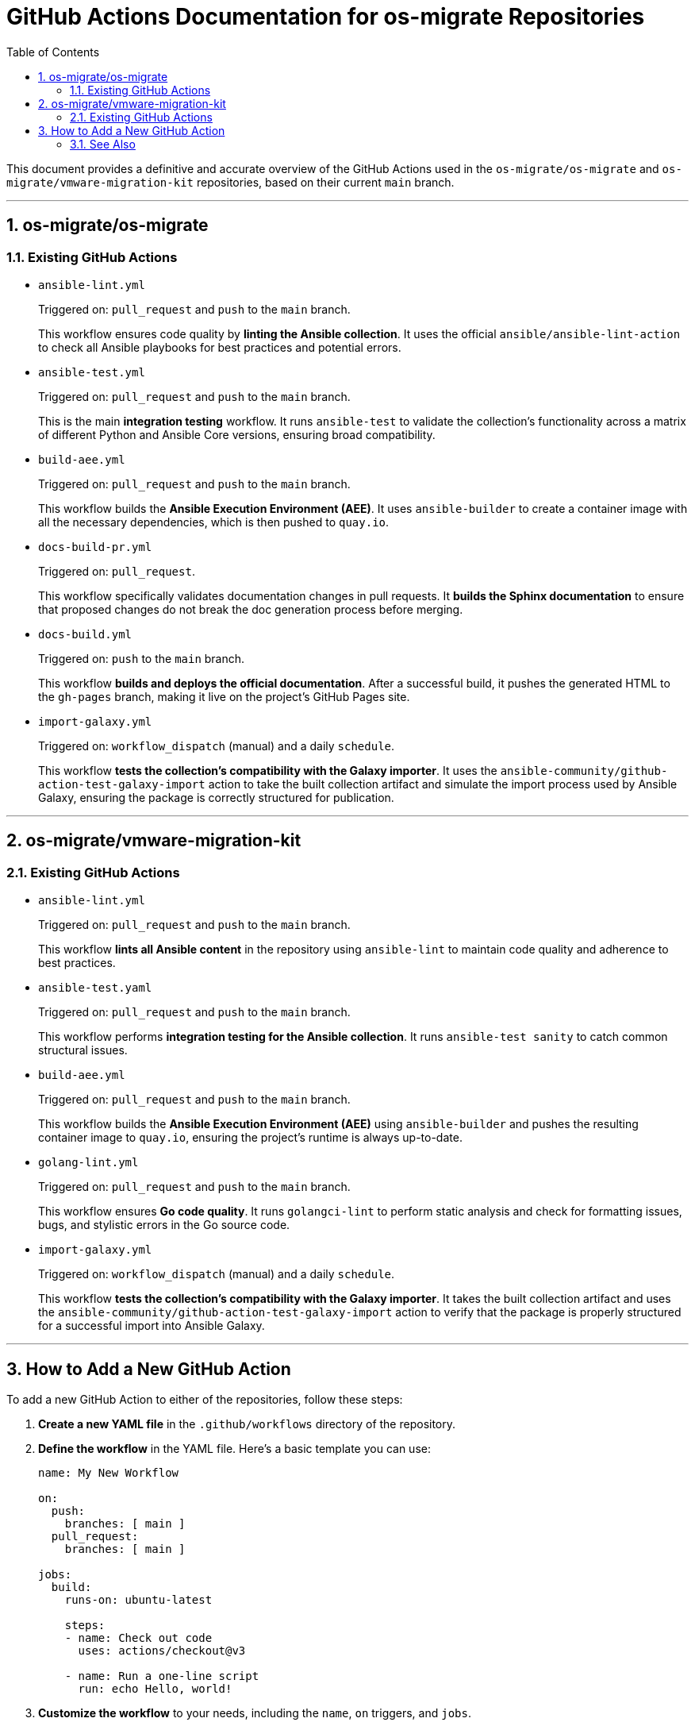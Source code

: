 = GitHub Actions Documentation for os-migrate Repositories
:toc: left
:toclevels: 2
:sectnums:

This document provides a definitive and accurate overview of the GitHub Actions used in the `os-migrate/os-migrate` and `os-migrate/vmware-migration-kit` repositories, based on their current `main` branch.

'''

== os-migrate/os-migrate

=== Existing GitHub Actions

* `ansible-lint.yml`
+
--
Triggered on: `pull_request` and `push` to the `main` branch.

This workflow ensures code quality by **linting the Ansible collection**. It uses the official `ansible/ansible-lint-action` to check all Ansible playbooks for best practices and potential errors.
--

* `ansible-test.yml`
+
--
Triggered on: `pull_request` and `push` to the `main` branch.

This is the main **integration testing** workflow. It runs `ansible-test` to validate the collection's functionality across a matrix of different Python and Ansible Core versions, ensuring broad compatibility.
--

* `build-aee.yml`
+
--
Triggered on: `pull_request` and `push` to the `main` branch.

This workflow builds the **Ansible Execution Environment (AEE)**. It uses `ansible-builder` to create a container image with all the necessary dependencies, which is then pushed to `quay.io`.
--

* `docs-build-pr.yml`
+
--
Triggered on: `pull_request`.

This workflow specifically validates documentation changes in pull requests. It **builds the Sphinx documentation** to ensure that proposed changes do not break the doc generation process before merging.
--

* `docs-build.yml`
+
--
Triggered on: `push` to the `main` branch.

This workflow **builds and deploys the official documentation**. After a successful build, it pushes the generated HTML to the `gh-pages` branch, making it live on the project's GitHub Pages site.
--

* `import-galaxy.yml`
+
--
Triggered on: `workflow_dispatch` (manual) and a daily `schedule`.

This workflow **tests the collection's compatibility with the Galaxy importer**. It uses the `ansible-community/github-action-test-galaxy-import` action to take the built collection artifact and simulate the import process used by Ansible Galaxy, ensuring the package is correctly structured for publication.
--

'''

== os-migrate/vmware-migration-kit

=== Existing GitHub Actions

* `ansible-lint.yml`
+
--
Triggered on: `pull_request` and `push` to the `main` branch.

This workflow **lints all Ansible content** in the repository using `ansible-lint` to maintain code quality and adherence to best practices.
--

* `ansible-test.yaml`
+
--
Triggered on: `pull_request` and `push` to the `main` branch.

This workflow performs **integration testing for the Ansible collection**. It runs `ansible-test sanity` to catch common structural issues.
--

* `build-aee.yml`
+
--
Triggered on: `pull_request` and `push` to the `main` branch.

This workflow builds the **Ansible Execution Environment (AEE)** using `ansible-builder` and pushes the resulting container image to `quay.io`, ensuring the project's runtime is always up-to-date.
--

* `golang-lint.yml`
+
--
Triggered on: `pull_request` and `push` to the `main` branch.

This workflow ensures **Go code quality**. It runs `golangci-lint` to perform static analysis and check for formatting issues, bugs, and stylistic errors in the Go source code.
--

* `import-galaxy.yml`
+
--
Triggered on: `workflow_dispatch` (manual) and a daily `schedule`.

This workflow **tests the collection's compatibility with the Galaxy importer**. It takes the built collection artifact and uses the `ansible-community/github-action-test-galaxy-import` action to verify that the package is properly structured for a successful import into Ansible Galaxy.
--

'''

== How to Add a New GitHub Action

To add a new GitHub Action to either of the repositories, follow these steps:

. *Create a new YAML file* in the `.github/workflows` directory of the repository.

. *Define the workflow* in the YAML file. Here's a basic template you can use:
+
[source,yaml]
----
name: My New Workflow

on:
  push:
    branches: [ main ]
  pull_request:
    branches: [ main ]

jobs:
  build:
    runs-on: ubuntu-latest

    steps:
    - name: Check out code
      uses: actions/checkout@v3

    - name: Run a one-line script
      run: echo Hello, world!
----

. *Customize the workflow* to your needs, including the `name`, `on` triggers, and `jobs`.

. *Commit and push* the new workflow file to the repository.

=== See Also

For more detailed information on syntax and features, refer to the official documentation.

* https://docs.github.com/en/actions[Official GitHub Actions Documentation]